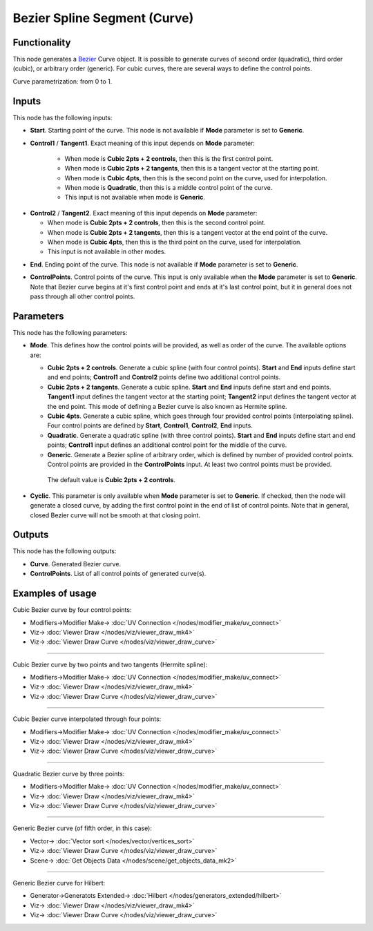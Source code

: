 Bezier Spline Segment (Curve)
=============================

.. image:: https://user-images.githubusercontent.com/14288520/206110543-cd184387-be30-462b-8839-73b7babc703a.png
  :target: https://user-images.githubusercontent.com/14288520/206110543-cd184387-be30-462b-8839-73b7babc703a.png

Functionality
-------------

This node generates a Bezier_ Curve object. It is possible to generate curves
of second order (quadratic), third order (cubic), or arbitrary order (generic).
For cubic curves, there are several ways to define the control points.

.. _Bezier: https://en.wikipedia.org/wiki/B%C3%A9zier_curve

Curve parametrization: from 0 to 1.

.. image:: https://user-images.githubusercontent.com/14288520/206113591-da604efc-e8ae-49ce-8425-3bf0fa222654.png
  :target: https://user-images.githubusercontent.com/14288520/206113591-da604efc-e8ae-49ce-8425-3bf0fa222654.png

Inputs
------

This node has the following inputs:

* **Start**. Starting point of the curve. This node is not available if
  **Mode** parameter is set to **Generic**.

.. image:: https://user-images.githubusercontent.com/14288520/206116839-23263736-33f0-4064-ae9a-12e65858db03.png
  :target: https://user-images.githubusercontent.com/14288520/206116839-23263736-33f0-4064-ae9a-12e65858db03.png

* **Control1** / **Tangent1**. Exact meaning of this input depends on **Mode** parameter:

   * When mode is **Cubic 2pts + 2 controls**, then this is the first control point.
   * When mode is **Cubic 2pts + 2 tangents**, then this is a tangent vector at the starting point.
   * When mode is **Cubic 4pts**, then this is the second point on the curve, used for interpolation.
   * When mode is **Quadratic**, then this is a middle control point of the curve.
   * This input is not available when mode is **Generic**.

.. image:: https://user-images.githubusercontent.com/14288520/206122112-dc073838-2fd0-4237-85c9-65ffc54a4419.png
  :target: https://user-images.githubusercontent.com/14288520/206122112-dc073838-2fd0-4237-85c9-65ffc54a4419.png

* **Control2** / **Tangent2**. Exact meaning of this input depends on **Mode** parameter:

  * When mode is **Cubic 2pts + 2 controls**, then this is the second control point.
  * When mode is **Cubic 2pts + 2 tangents**, then this is a tangent vector at the end point of the curve.
  * When mode is **Cubic 4pts**, then this is the third point on the curve, used for interpolation.
  * This input is not available in other modes.

.. image:: https://user-images.githubusercontent.com/14288520/206125260-a13cc613-db49-4e09-9b36-ffa0d6b01177.png
  :target: https://user-images.githubusercontent.com/14288520/206125260-a13cc613-db49-4e09-9b36-ffa0d6b01177.png

* **End**. Ending point of the curve. This node is not available if
  **Mode** parameter is set to **Generic**.

.. image:: https://user-images.githubusercontent.com/14288520/206127115-54d56fba-db73-4bc1-8d39-c94d99dda24e.png
  :target: https://user-images.githubusercontent.com/14288520/206127115-54d56fba-db73-4bc1-8d39-c94d99dda24e.png

* **ControlPoints**. Control points of the curve. This input is only available
  when the **Mode** parameter is set to **Generic**. Note that Bezier curve
  begins at it's first control point and ends at it's last control point, but
  it in general does not pass through all other control points.

.. image:: https://user-images.githubusercontent.com/14288520/206128059-cd82f52b-4b17-465d-89bb-41e67420e384.png
  :target: https://user-images.githubusercontent.com/14288520/206128059-cd82f52b-4b17-465d-89bb-41e67420e384.png


Parameters
----------

This node has the following parameters:

* **Mode**. This defines how the control points will be provided, as well as
  order of the curve. The available options are:

  * **Cubic 2pts + 2 controls**. Generate a cubic spline (with four control
    points). **Start** and **End** inputs define start and end points;
    **Control1** and **Control2** points define two additional control points.
  * **Cubic 2pts + 2 tangents**. Generate a cubic spline. **Start** and **End**
    inputs define start and end points. **Tangent1** input defines the tangent
    vector at the starting point; **Tangent2** input defines the tangent vector
    at the end point. This mode of defining a Bezier curve is also known as
    Hermite spline.
  * **Cubic 4pts**. Generate a cubic spline, which goes through four provided
    control points (interpolating spline). Four control points are defined by
    **Start**, **Control1**, **Control2**, **End** inputs.
  * **Quadratic**. Generate a quadratic spline (with three control points).
    **Start** and **End** inputs define start and end points; **Control1**
    input defines an additional control point for the middle of the curve.
  * **Generic**. Generate a Bezier spline of arbitrary order, which is defined
    by number of provided control points. Control points are provided in the
    **ControlPoints** input. At least two control points must be provided.

   The default value is **Cubic 2pts + 2 controls**.

.. image:: https://user-images.githubusercontent.com/14288520/206130356-8d84c179-093d-4818-a0c8-6aa6fd6de336.png
  :target: https://user-images.githubusercontent.com/14288520/206130356-8d84c179-093d-4818-a0c8-6aa6fd6de336.png

* **Cyclic**. This parameter is only available when **Mode** parameter is set
  to **Generic**. If checked, then the node will generate a closed curve, by
  adding the first control point in the end of list of control points. Note
  that in general, closed Bezier curve will not be smooth at that closing
  point.

.. image:: https://user-images.githubusercontent.com/14288520/206131593-838cf098-8e12-4aef-acfc-8161bc772da2.png
  :target: https://user-images.githubusercontent.com/14288520/206131593-838cf098-8e12-4aef-acfc-8161bc772da2.png

Outputs
-------

This node has the following outputs:

* **Curve**. Generated Bezier curve.
* **ControlPoints**. List of all control points of generated curve(s).

.. image:: https://user-images.githubusercontent.com/14288520/206131793-894ac9c0-956c-47c2-a67d-bb3b89448ea4.png
  :target: https://user-images.githubusercontent.com/14288520/206131793-894ac9c0-956c-47c2-a67d-bb3b89448ea4.png

Examples of usage
-----------------

Cubic Bezier curve by four control points:

.. image:: https://user-images.githubusercontent.com/14288520/206133629-27790d5e-e81d-457b-9109-a4a237aa5084.png
  :target: https://user-images.githubusercontent.com/14288520/206133629-27790d5e-e81d-457b-9109-a4a237aa5084.png

* Modifiers->Modifier Make-> :doc:`UV Connection </nodes/modifier_make/uv_connect>`
* Viz-> :doc:`Viewer Draw </nodes/viz/viewer_draw_mk4>`
* Viz-> :doc:`Viewer Draw Curve </nodes/viz/viewer_draw_curve>`

---------

Cubic Bezier curve by two points and two tangents (Hermite spline):

.. image:: https://user-images.githubusercontent.com/14288520/206134657-d53343bc-2561-4489-826d-e6af1e76e5b6.png
  :target: https://user-images.githubusercontent.com/14288520/206134657-d53343bc-2561-4489-826d-e6af1e76e5b6.png

* Modifiers->Modifier Make-> :doc:`UV Connection </nodes/modifier_make/uv_connect>`
* Viz-> :doc:`Viewer Draw </nodes/viz/viewer_draw_mk4>`
* Viz-> :doc:`Viewer Draw Curve </nodes/viz/viewer_draw_curve>`

---------

Cubic Bezier curve interpolated through four points:

.. image:: https://user-images.githubusercontent.com/14288520/206135263-b48d6cb2-84f6-46d1-8513-f5468a144e54.png
  :target: https://user-images.githubusercontent.com/14288520/206135263-b48d6cb2-84f6-46d1-8513-f5468a144e54.png

* Modifiers->Modifier Make-> :doc:`UV Connection </nodes/modifier_make/uv_connect>`
* Viz-> :doc:`Viewer Draw </nodes/viz/viewer_draw_mk4>`
* Viz-> :doc:`Viewer Draw Curve </nodes/viz/viewer_draw_curve>`

---------

Quadratic Bezier curve by three points:

.. image:: https://user-images.githubusercontent.com/14288520/206135901-073c7ce0-687d-4b66-a1bb-2aa3b81c80dc.png
  :target: https://user-images.githubusercontent.com/14288520/206135901-073c7ce0-687d-4b66-a1bb-2aa3b81c80dc.png

* Modifiers->Modifier Make-> :doc:`UV Connection </nodes/modifier_make/uv_connect>`
* Viz-> :doc:`Viewer Draw </nodes/viz/viewer_draw_mk4>`
* Viz-> :doc:`Viewer Draw Curve </nodes/viz/viewer_draw_curve>`

---------

Generic Bezier curve (of fifth order, in this case):

.. image:: https://user-images.githubusercontent.com/14288520/206136946-e47fa857-6dcd-4d5d-ae86-77e48f633245.png
  :target: https://user-images.githubusercontent.com/14288520/206136946-e47fa857-6dcd-4d5d-ae86-77e48f633245.png

* Vector-> :doc:`Vector sort </nodes/vector/vertices_sort>`
* Viz-> :doc:`Viewer Draw Curve </nodes/viz/viewer_draw_curve>`
* Scene-> :doc:`Get Objects Data </nodes/scene/get_objects_data_mk2>`

---------

Generic Bezier curve for Hilbert:

.. image:: https://user-images.githubusercontent.com/14288520/206137660-7ccd6426-d80d-4858-9a9b-b9ae98b184c8.png
  :target: https://user-images.githubusercontent.com/14288520/206137660-7ccd6426-d80d-4858-9a9b-b9ae98b184c8.png

* Generator->Generatots Extended-> :doc:`Hilbert </nodes/generators_extended/hilbert>`
* Viz-> :doc:`Viewer Draw </nodes/viz/viewer_draw_mk4>`
* Viz-> :doc:`Viewer Draw Curve </nodes/viz/viewer_draw_curve>`
